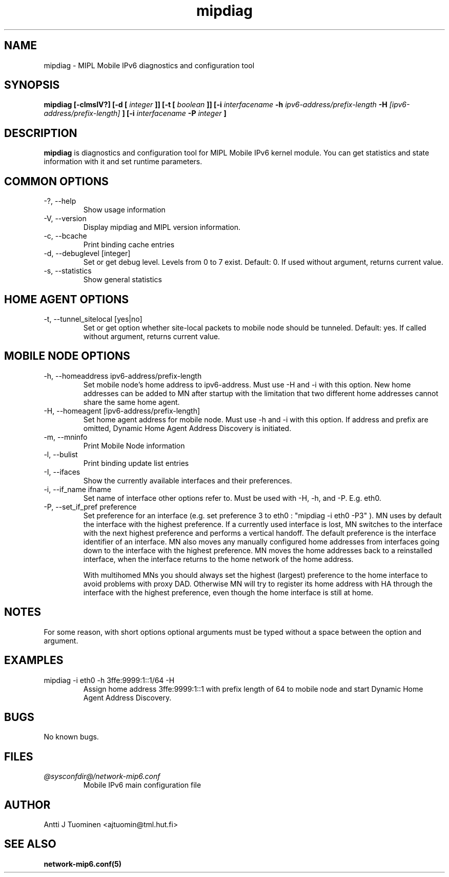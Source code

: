 .TH mipdiag 8 "11 December 2002" "@VERSION@"
.SH NAME
mipdiag \- MIPL Mobile IPv6 diagnostics and configuration tool
.SH SYNOPSIS
.B mipdiag [-clmsIV?] [-d [
.I integer
.B ]] [-t [
.I boolean
.B ]] [-i
.I interfacename
.B -h 
.I ipv6-address/prefix-length 
.B -H 
.I [ipv6-address/prefix-length]
.B ] [-i 
.I interfacename 
.B -P 
.I integer
.B ]

.SH DESCRIPTION
.B mipdiag
is diagnostics and configuration tool for MIPL Mobile IPv6 kernel
module. You can get statistics and state information with it and set
runtime parameters.

.SH COMMON OPTIONS

.IP "-?, --help"
Show usage information
.IP "-V, --version"
Display mipdiag and MIPL version information.
.IP "-c, --bcache"
Print binding cache entries
.IP "-d, --debuglevel [integer]"
Set or get debug level. Levels from 0 to 7 exist. Default: 0. If used
without argument, returns current value.
.IP "-s, --statistics"
Show general statistics

.SH HOME AGENT OPTIONS
.IP "-t, --tunnel_sitelocal [yes|no]"
Set or get option whether site-local packets to mobile node should be
tunneled. Default: yes. If called without argument, returns current
value.

.SH MOBILE NODE OPTIONS

.IP "-h, --homeaddress ipv6-address/prefix-length"
Set mobile node's home address to ipv6-address. Must use -H and -i
with this option. New home addresses can be added to MN after startup
with the limitation that two different home addresses cannot share the
same home agent.
.IP "-H, --homeagent [ipv6-address/prefix-length]"
Set home agent address for mobile node. Must use -h and -i with this
option. If address and prefix are omitted, Dynamic Home Agent Address
Discovery is initiated.
.IP "-m, --mninfo"
Print Mobile Node information
.IP "-l, --bulist"
Print binding update list entries
.IP "-I, --ifaces"
Show the currently available interfaces and their preferences.
.IP "-i, --if_name ifname"
Set name of interface other options refer to. Must be used with -H,
-h, and -P. E.g. eth0.
.IP "-P, --set_if_pref preference"
Set preference for an interface (e.g. set preference 3 to eth0 :
"mipdiag -i eth0 -P3" ). MN uses by default the interface with the
highest preference.  If a currently used interface is lost, MN
switches to the interface with the next highest preference and
performs a vertical handoff. The default preference is the interface
identifier of an interface. MN also moves any manually configured home
addresses from interfaces going down to the interface with the highest
preference. MN moves the home addresses back to a reinstalled
interface, when the interface returns to the home network of the home
address.

With multihomed MNs you should always set the highest (largest)
preference to the home interface to avoid problems with proxy
DAD. Otherwise MN will try to register its home address with HA
through the interface with the highest preference, even though the
home interface is still at home.

.SH NOTES
For some reason, with short options optional arguments must be typed
without a space between the option and argument.

.SH EXAMPLES

.IP "mipdiag -i eth0 -h 3ffe:9999:1::1/64 -H"
Assign home address 3ffe:9999:1::1 with prefix length of 64 to mobile
node and start Dynamic Home Agent Address Discovery.

.SH BUGS
No known bugs.

.SH FILES
.I @sysconfdir@/network-mip6.conf
.RS
Mobile IPv6 main configuration file
.RE

.SH AUTHOR
Antti J Tuominen <ajtuomin@tml.hut.fi>
.SH "SEE ALSO"
.BR network-mip6.conf(5)
